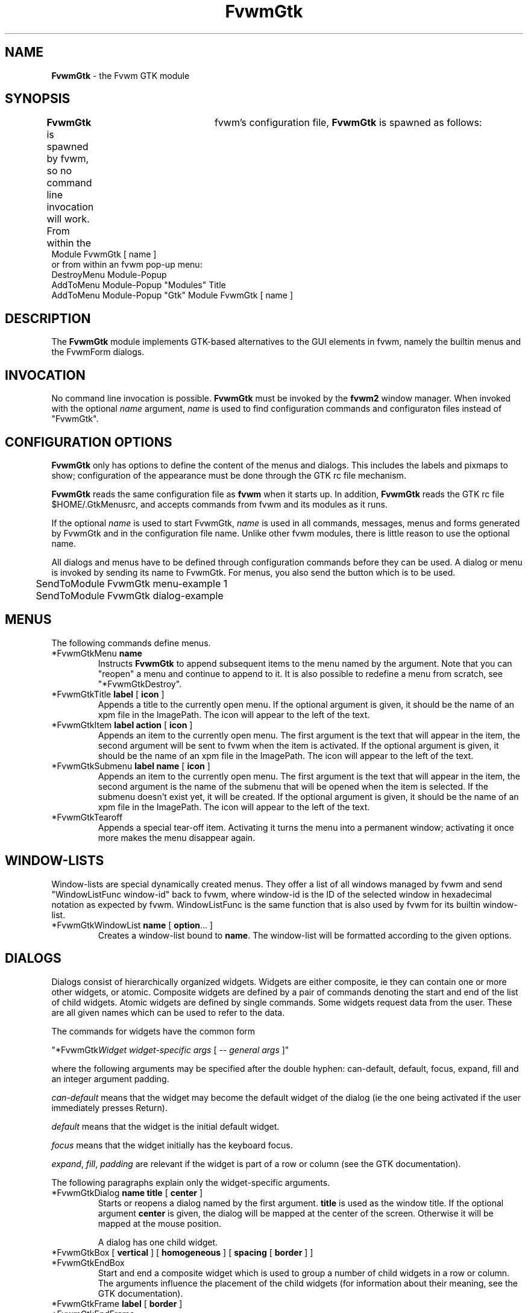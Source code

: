 .de EX		\"Begin example
.ne 5
.if n .sp 1
.if t .sp .5
.nf
.in +.5i
..
.de EE
.fi
.in -.5i
.if n .sp 1
.if t .sp .5
..
.TH FvwmGtk 1.0 "March 1999"
.UC
.SH NAME
\fBFvwmGtk\fP \- the Fvwm GTK module
.SH SYNOPSIS
\fBFvwmGtk\fP is spawned by fvwm, so no command line invocation will work.
From within the	fvwm's configuration file, \fBFvwmGtk\fP is spawned as follows:
.EX
Module FvwmGtk [ name ]
.EE
or from within an fvwm pop-up menu:
.EX
DestroyMenu Module-Popup
AddToMenu   Module-Popup "Modules" Title
AddToMenu   Module-Popup "Gtk" Module FvwmGtk [ name ]
.EE

.SH DESCRIPTION
The \fBFvwmGtk\fP module implements GTK-based alternatives to the 
GUI elements in fvwm, namely the builtin menus and the FvwmForm dialogs.

.SH INVOCATION
No command line invocation is possible. 
\fBFvwmGtk\fP must be invoked by the
\fBfvwm2\fP window manager.
When invoked with the optional \fIname\fP argument, \fIname\fP
is used to find configuration commands and configuraton files
instead of "FvwmGtk".

.SH CONFIGURATION OPTIONS
\fBFvwmGtk\fP only has options to define the content of the menus and dialogs.
This includes the labels and pixmaps to show; configuration of the appearance 
must be done through the GTK rc file mechanism. 

\fBFvwmGtk\fP reads the same configuration file as \fBfvwm\fP when it starts
up. In addition, \fBFvwmGtk\fP reads the GTK rc file $HOME/.GtkMenusrc,
and accepts commands from fvwm and its modules as it runs.

If the optional \fIname\fP is used to start FvwmGtk, \fIname\fP is used 
in all commands, messages, menus and forms generated by FvwmGtk and in the
configuration file name.  Unlike other fvwm modules, there is little reason
to use the optional name. 

All dialogs and menus have to be defined through configuration commands
before they can be used. A dialog or menu is invoked by sending its name
to FvwmGtk. For menus, you also send the button which is to be used.
.EX
	SendToModule FvwmGtk menu-example 1
	SendToModule FvwmGtk dialog-example
.EE

.SH MENUS
The following commands define menus.

.IP "*FvwmGtkMenu \fBname\fP"
Instructs \fBFvwmGtk\fP to append subsequent items to the menu named
by the argument. Note that you can "reopen" a menu and continue to append
to it. It is also possible to redefine a menu from scratch, see 
"*FvwmGtkDestroy".

.IP "*FvwmGtkTitle \fBlabel\fP [ \fBicon\fP ]"
Appends a title to the currently open menu. If the optional argument
is given, it should be the name of an xpm file in the ImagePath. The 
icon will appear to the left of the text.

.IP "*FvwmGtkItem \fBlabel\fP \fBaction\fP [ \fBicon\fP ]"
Appends an item to the currently open menu. The first argument is the
text that will appear in the item, the second argument will be sent to
fvwm when the item is activated. If the optional argument is given, it 
should be the name of an xpm file in the ImagePath. The icon will appear 
to the left of the text.

.IP "*FvwmGtkSubmenu \fBlabel\fP \fBname\fP [ \fBicon\fP ]"
Appends an item to the currently open menu. The first argument is the
text that will appear in the item, the second argument is the name of 
the submenu that will be opened when the item is selected. If the submenu 
doesn't exist yet, it will be created. If the optional argument is given, 
it should be the name of an xpm file in the ImagePath. The icon will 
appear to the left of the text.

.IP "*FvwmGtkTearoff"
Appends a special tear-off item. Activating it turns the menu into 
a permanent window; activating it once more makes the menu disappear again. 

.SH WINDOW-LISTS

Window-lists are special dynamically created menus. They offer a list of 
all windows managed by fvwm and send "WindowListFunc window-id" back to 
fvwm, where window-id is the ID of the selected window in hexadecimal 
notation as expected by fvwm. WindowListFunc is the same function that is 
also used by fvwm for its builtin window-list.

.IP "*FvwmGtkWindowList \fBname\fP [ \fBoption\fP... ]"
Creates a window-list bound to \fBname\fP. The window-list will be 
formatted according to the given options. 


.SH DIALOGS
Dialogs consist of hierarchically organized widgets. Widgets are either 
composite, ie they can contain one or more other widgets, or atomic. 
Composite widgets are defined by a pair of commands denoting the start 
and end of the list of child widgets. Atomic widgets are defined by 
single commands. Some widgets request data from the user. These are 
all given names which can be used to refer to the data. 

The commands for widgets have the common form

"*FvwmGtk\fIWidget\fP \fIwidget-specific args\fP [ -- \fIgeneral args\fP ]"

where the following arguments may be specified after the double hyphen:
can-default, default, focus, expand, fill and an integer argument padding.

\fIcan-default\fP means that the widget may become the default widget
of the dialog (ie the one being activated if the user immediately presses
Return).

\fIdefault\fP means that the widget is the initial default widget.

\fIfocus\fP means that the widget initially has the keyboard focus.

\fIexpand\fP, \fIfill\fP, \fIpadding\fP are relevant if the widget
is part of a row or column (see the GTK documentation). 

The following paragraphs explain only the widget-specific arguments.

.IP "*FvwmGtkDialog \fBname\fP \fBtitle\fP [ \fBcenter\fP ]"
Starts or reopens a dialog named by the first argument. \fBtitle\fP
is used as the window title. If the optional argument \fBcenter\fP is given,
the dialog will be mapped at the center of the screen. Otherwise it
will be mapped at the mouse position.

A dialog has one child widget.

.IP "*FvwmGtkBox [ \fBvertical\fP ] [ \fBhomogeneous\fP ] [ \fBspacing\fP [ \fBborder\fP ] ]"
.IP "*FvwmGtkEndBox"
Start and end a composite widget which is used to group a number of child
widgets in a row or column. The arguments influence the placement of the child
widgets (for information about their meaning, see the GTK documentation).

.IP "*FvwmGtkFrame \fBlabel\fP [ \fBborder\fP ]"
.IP "*FvwmGtkEndFrame"
Start and end a composite widget which draws a frame labelled by the given
label around a single child widget. The optional argument determines
the separation between the frame and the child.

.IP "*FvwmGtkLabel \fBlabel\bP"
Adds a label widget.

.IP "*FvwmGtkEntry \fBname\fP [ \fBinitial-value\fP ]"
Adds a widget which allows the user to enter a string. If given, the 
\fBinitial-value\fP is displayed initially. The acutal string can
be referred to by \fBname\fP. 

.IP "*FvwmGtkButton \fBlabel\fP \fBcmd\fP ..."
Adds a button widget with the given label which will trigger the given
commands when pressed. Commands can contain references to the values
of widgets in the form $(name). These references are replaced by the actual
values. The replacement is done recursively, ie the values can again
contain references.

Commands can be strings to send to fvwm, system commands starting with
and exclamation sign (which is stripped before execution) or the special
command "close" to close the current dialog.

.IP "*FvwmGtkCheckButton \fBname\fP \fBlabel\fP \fBon-value\fP \fBoff-value\fP [ \fBon\fP ]"
Adds a check button widget with the given label. The value referred to
by \fBname\fP will be either \fBon-value\fP or \fBoff-value\fP, depending
on the state of the check button. The initial state is off, unless
the optional argument is given.

.IP "*FvwmGtkRadioGroup \fBname\fP"
.IP "*FvwmGtkEndRadioGroup"
Start and end a composite widget which groups a number of mutually 
exclusive radio buttons. The value of the enables radio button can be 
referred to by \fBname\fP. Grouping radio buttons in this way doesn't 
influence their geometry. You can put a radio group in a row or column 
or even distribute it across several rows to determine the geometry.

.IP "*FvwmGtkRadioButton \fBlabel\fP \fBon-value\fP [ \fBon\fP ]"
Adds a radio button with the given label. Its initial state is off, unless
the optional argument is given. There should probably be exactly one \fBon\fP
radio button in a radio group. A radio button must be child of a radio group
in order to be able to access its value.  

.IP "*FvwmGtkNotebook \fBlabel\fP"
Opens a new notebook page with the given label. If there is already an open
notebook, the page is appended to it. Otherwise a new notebook is created. A
notebook page is a composite widget that expects one child.

.IP "*FvwmGtkEndNotebook"
Closes a notebook widget. 

.IP "*FvwmGtkColor \fBname\fP [ \fBinitial-value\fP ]"
Adds a color selector whose initial color is specified by \fBinitial-value\fP
and whose value can be referred to by \fBname\fP. The \fBinitial-value\fP
can be any color specification that is accepted by XParseColor. The returned
color specifications are always of the form "rgb:rrrr/gggg/bbbb".

.IP "*FvwmGtkScale \fBname\fP [ \fBvertical\fP ] \fBvalue\fP \fBlower\fP
\fBupper\fP \fBinc\fP \fBpage-inc\fP \fBpage-size\fP [ \fBdigits\fP ]"
Adds a scale. 

.IP "*FvwmGtkSpinButton \fBname\fP \fBvalue\fP \fBlower\fP
\fBupper\fP \fBinc\fP \fBpage-inc\fP \fBpage-size\fP \fBclimb-rate\fP [
\fBdigits\fP ]"
Adds a spin button.

.IP "*FvwmGtkOptionMenu \fBname\fP"
.IP "*FvwmGtkEndOptionMenu"
.IP "*FvwmGtkItem \fBlabel\fP \fBvalue\fP [ \fBon\fP ]"
Can be used to create option menus.


.SH COMMON CONFIGURATION
The following commands can be used for menus and dialogs.

.IP "*FvwmGtkSeparator"
Appends a separator to the currently open menu, row or column.

.IP "*FvwmGtkDestroy \fBname\fP"
Destroys the specified menu or dialog. 

.SH COMMANDS
To pop up one of the previously defined menus or dialogs, use the fvwm2 
command \fISendToModule\fP.

.IP "SendToModule FvwmGtk \fBname\fP \fBbutton\fP"
makes \fBFvwmGtk\fP pop up the menu or dialog named by the first argument.
The second argument is the button that will be used for menu selection.
For dialogs and menus which are not popped up from a button press, you can
omit the button.  
Examples:
.EX
Mouse 3 R A SendToModule FvwmGtk Window-Ops 3
Key F10 R A SendToModule FvwmGtk Applications-Menu
Mouse 1 R A SendToModule FvwmGtk Quit-Verify-Dialog
.EE

.SH AUTHOR
\fIMatthias Clasen\fP <clasen@mathematik.uni-freiburg.de>

.SH ACKNOWLEDGMENTS
The gtkpixmapmenuitem code is taken from libgnomeui.

.SH BUGS
\fBFvwmGtk\fP should be turned into a Gnome application.
The builtin menus offer many features which the GTK menus currently
don't have. None of the features of the builtin window-list have
been implemented.

